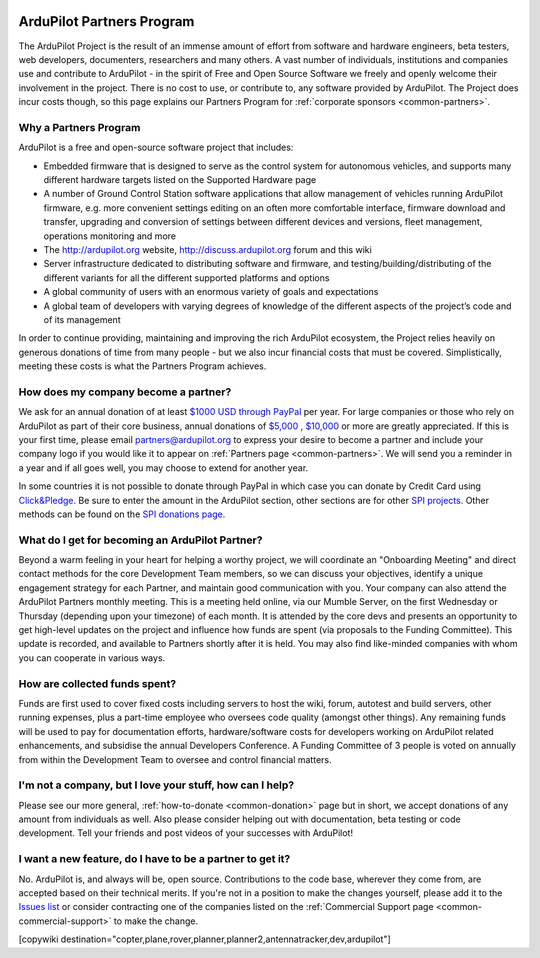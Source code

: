 .. image:: ../../../logos/ArduPilotPartners2.png
    :width: 480px

==========================
ArduPilot Partners Program
==========================

The ArduPilot Project is the result of an immense amount of effort from software and hardware engineers, beta testers, web developers, documenters, researchers and many others.  A vast number of individuals, institutions and companies use and contribute to ArduPilot - in the spirit of Free and Open Source Software we freely and openly welcome their involvement in the project.  There is no cost to use, or contribute to, any software provided by ArduPilot.
The Project does incur costs though, so this page explains our Partners Program for :ref:`corporate sponsors <common-partners>`.

Why a Partners Program
======================
ArduPilot is a free and open-source software project that includes:

- Embedded firmware that is designed to serve as the control system for autonomous vehicles, and supports many different hardware targets listed on the Supported Hardware page
- A number of Ground Control Station software applications that allow management of vehicles running ArduPilot firmware, e.g. more convenient settings editing on an often more comfortable interface, firmware download and transfer, upgrading and conversion of settings between different devices and versions, fleet management, operations monitoring and more
- The http://ardupilot.org website, http://discuss.ardupilot.org forum and this wiki
- Server infrastructure dedicated to distributing software and firmware, and testing/building/distributing of the different variants for all the different supported platforms and options
- A global community of users with an enormous variety of goals and expectations
- A global team of developers with varying degrees of knowledge of the different aspects of the project’s code and of its management

In order to continue providing, maintaining and improving the rich ArduPilot ecosystem, the Project relies heavily on generous donations of time from many people - but we also incur financial costs that must be covered.  Simplistically, meeting these costs is what the Partners Program achieves.

How does my company become a partner?
=====================================
We ask for an annual donation of at least `$1000 USD through PayPal <https://www.paypal.com/cgi-bin/webscr?cmd=_s-xclick&hosted_button_id=BBF28AFAD58B2>`__  per year. For large companies or those who rely on ArduPilot as part of their core business, annual donations of `$5,000 <https://www.paypal.com/cgi-bin/webscr?cmd=_s-xclick&hosted_button_id=BBF28AFAD58B2>`__ , `$10,000 <https://www.paypal.com/cgi-bin/webscr?cmd=_s-xclick&hosted_button_id=BBF28AFAD58B2>`__  or more are greatly appreciated. If this is your first time, please email partners@ardupilot.org to express your desire to become a partner and include your company logo if you would like it to appear on :ref:`Partners page <common-partners>`.  We will send you a reminder in a year and if all goes well, you may choose to extend for another year.

In some countries it is not possible to donate through PayPal in which case you can donate by Credit Card using `Click&Pledge <https://co.clickandpledge.com/advanced/default.aspx?wid=34115>`__.  Be sure to enter the amount in the ArduPilot section, other sections are for other `SPI projects <http://www.spi-inc.org/>`__. Other methods can be found on the `SPI donations page <http://www.spi-inc.org/donations/>`__.

What do I get for becoming an ArduPilot Partner?
================================================
Beyond a warm feeling in your heart for helping a worthy project, we will coordinate an "Onboarding Meeting" and direct contact methods for the core Development Team members, so we can discuss your objectives, identify a unique engagement strategy for each Partner, and maintain good communication with you.  Your company can also attend the ArduPilot Partners monthly meeting.  This is a meeting held online, via our Mumble Server, on the first Wednesday or Thursday (depending upon your timezone) of each month.  It is attended by the core devs and presents an opportunity to get high-level updates on the project and influence how funds are spent (via proposals to the Funding Committee).  This update is recorded, and available to Partners shortly after it is held.  You may also find like-minded companies with whom you can cooperate in various ways.  

How are collected funds spent?
==============================
Funds are first used to cover fixed costs including servers to host the wiki, forum, autotest and build servers, other running expenses, plus a part-time employee who oversees code quality (amongst other things).
Any remaining funds will be used to pay for documentation efforts, hardware/software costs for developers working on ArduPilot related enhancements, and subsidise the annual Developers Conference.  A Funding Committee of 3 people is voted on annually from within the Development Team to oversee and control financial matters. 

I'm not a company, but I love your stuff, how can I help?
=========================================================
Please see our more general, :ref:`how-to-donate <common-donation>` page but in short, we accept donations of any amount from individuals as well.  Also please consider helping out with documentation, beta testing or code development.  Tell your friends and post videos of your successes with ArduPilot! 

I want a new feature, do I have to be a partner to get it?
==========================================================
No.  ArduPilot is, and always will be, open source.  Contributions to the code base, wherever they come from, are accepted based on their technical merits.  If you're not in a position to make the changes yourself, please add it to the `Issues list <https://github.com/ArduPilot/ardupilot/issues>`__ or consider contracting one of the companies listed on the :ref:`Commercial Support page <common-commercial-support>` to make the change.

[copywiki destination="copter,plane,rover,planner,planner2,antennatracker,dev,ardupilot"]

